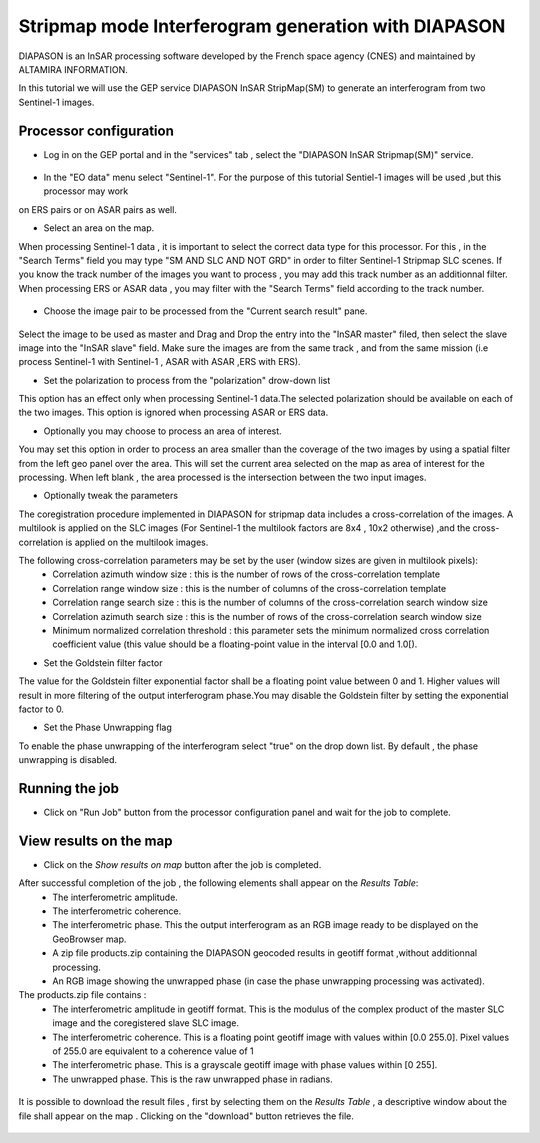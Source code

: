 Stripmap mode Interferogram generation with DIAPASON
~~~~~~~~~~~~~~~~~~~~~~~~~~~~~~~~~~~~~~~~~~~~~~~~~~~~~~~~~

DIAPASON is an InSAR processing software developed by the French space agency (CNES) and 
maintained by ALTAMIRA INFORMATION.


In this tutorial we will use the GEP service DIAPASON InSAR StripMap(SM) to generate an interferogram
from two Sentinel-1 images.

Processor configuration
=======================
* Log in on the GEP portal and in the "services" tab , select the "DIAPASON InSAR Stripmap(SM)" service.

.. figure:: assets/tuto_diapsm_1.png
	:figclass: align-center
        :width: 750px
        :align: center


* In the "EO data" menu select "Sentinel-1". For the purpose of this tutorial Sentiel-1 images will be used ,but this processor may work
on ERS pairs or on ASAR pairs as well.


* Select an area on the map. 
When processing Sentinel-1 data , it is important to select the correct data type for this processor.  For this , in the "Search Terms" field you may
type "SM AND SLC AND NOT GRD" in order to filter Sentinel-1 Stripmap SLC scenes. If you know the track number of the images you want to process , you
may add this track number as an additionnal filter.
When processing ERS or ASAR data , you may filter with the "Search Terms" field according to the track number.

.. figure:: assets/tuto_diapsm_2.png
	:figclass: align-center
        :width: 750px
        :align: center


* Choose the image pair to be processed from the "Current search result" pane.

.. figure:: assets/tuto_diapsm_3.png
	:figclass: align-center
        :width: 750px
        :align: center


Select the image to be used as master and Drag and Drop the entry into the "InSAR master" filed, then select the slave image into the "InSAR slave" field.
Make sure the images are from the same track , and from the same mission (i.e process  Sentinel-1 with Sentinel-1 , ASAR with ASAR ,ERS with ERS).

* Set the polarization to process from the "polarization" drow-down list
This option has an effect only when processing Sentinel-1 data.The selected polarization should be available on each of the two images. 
This option is ignored when processing ASAR or ERS data.


* Optionally you may choose to process an area of interest.

You may set this option in order to process an area  smaller than the coverage of the two images by using a spatial filter from the left geo panel over the area. This will set the current area selected on the map as area of interest for the processing. 
When left blank , the area processed is the intersection between the two input images.


* Optionally tweak the parameters

The coregistration procedure implemented in DIAPASON for stripmap data includes a cross-correlation of the images.
A multilook is applied on the SLC images (For Sentinel-1 the multilook factors are 8x4 , 10x2 otherwise) ,and the cross-correlation is applied on the multilook images.

The following cross-correlation parameters may be set by the user (window sizes are given in multilook pixels): 
  * Correlation azimuth window size          : this is the number of rows of the cross-correlation template
  * Correlation range window size            : this is the number of columns of the cross-correlation template
  * Correlation range search size            : this is the number of columns of the cross-correlation search window size 
  * Correlation azimuth search size          : this is the number of rows of the cross-correlation search window size  
  * Minimum normalized correlation threshold : this parameter sets the minimum normalized cross correlation coefficient value (this value should be a floating-point value in the interval [0.0 and 1.0[).


* Set the Goldstein filter factor

The value for the Goldstein filter exponential factor shall be a floating point value between 0 and 1.
Higher values will result in more filtering of the output interferogram  phase.You may disable the Goldstein filter by setting the exponential factor to 0.

* Set the Phase Unwrapping flag

To enable the phase unwrapping of the interferogram select "true" on the drop down list. By default , the phase unwrapping is disabled. 



Running the job
===============

* Click on "Run Job" button from the processor configuration panel and wait for the job to complete.

.. figure:: assets/tuto_diapsm_4.png
	:figclass: align-center
        :width: 750px
        :align: center



View results on the map
=======================

* Click on the *Show results on map* button after the job is completed.


After successful completion of the job , the following elements shall appear on the *Results Table*:
            * The interferometric amplitude. 
            * The interferometric coherence.
            * The interferometric phase. This the output interferogram as an RGB image ready to be displayed on the GeoBrowser map.
            * A zip file products.zip containing the DIAPASON geocoded results in geotiff format ,without additionnal processing.
            * An RGB image showing the unwrapped phase (in case the phase unwrapping processing was activated).


The products.zip file contains :
           * The interferometric amplitude in geotiff format. This is the modulus of the complex product of the master SLC image and the coregistered slave SLC image.
           * The interferometric coherence. This is a floating point geotiff image with values within [0.0  255.0]. Pixel values of 255.0 are equivalent to a coherence value of 1 
           * The interferometric phase. This is a grayscale geotiff image with phase values within [0 255].  
           * The unwrapped phase. This is the raw unwrapped phase in radians.

.. figure:: assets/tuto_diapsm_5.png
	:figclass: align-center
        :width: 750px
        :align: center

It is possible to download the result files , first by selecting them on the *Results Table*  , a descriptive window about the file shall appear on the map . Clicking on the "download" button retrieves the file.

.. figure:: assets/tuto_diapsm_6.png
	:figclass: align-center
        :width: 750px
        :align: center

